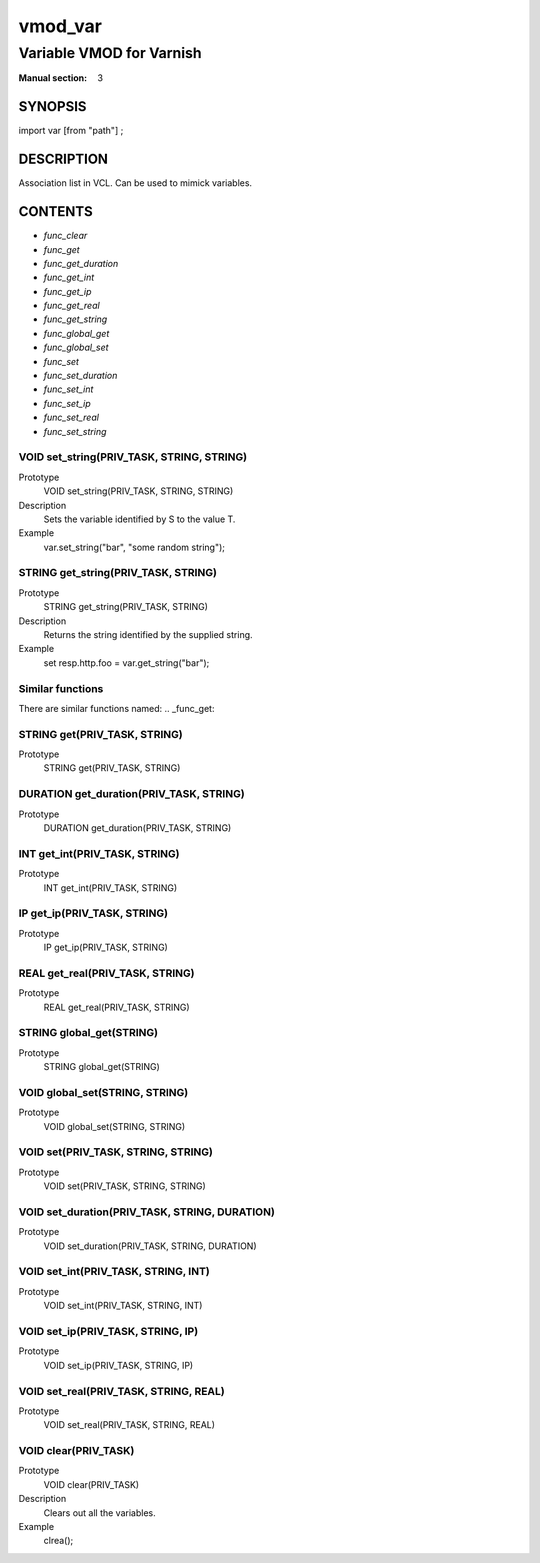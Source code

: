 ..
.. NB:  This file is machine generated, DO NOT EDIT!
..
.. Edit vmod.vcc and run make instead
..

.. role:: ref(emphasis)

.. _vmod_var(3):

========
vmod_var
========

-------------------------
Variable VMOD for Varnish
-------------------------

:Manual section: 3

SYNOPSIS
========

import var [from "path"] ;


DESCRIPTION
===========

Association list in VCL. Can be used to mimick variables.


CONTENTS
========

* :ref:`func_clear`
* :ref:`func_get`
* :ref:`func_get_duration`
* :ref:`func_get_int`
* :ref:`func_get_ip`
* :ref:`func_get_real`
* :ref:`func_get_string`
* :ref:`func_global_get`
* :ref:`func_global_set`
* :ref:`func_set`
* :ref:`func_set_duration`
* :ref:`func_set_int`
* :ref:`func_set_ip`
* :ref:`func_set_real`
* :ref:`func_set_string`

.. _func_set_string:

VOID set_string(PRIV_TASK, STRING, STRING)
------------------------------------------

Prototype
	VOID set_string(PRIV_TASK, STRING, STRING)
Description
	Sets the variable identified by S to the value T.
Example
	var.set_string("bar", "some random string");

.. _func_get_string:

STRING get_string(PRIV_TASK, STRING)
------------------------------------

Prototype
	STRING get_string(PRIV_TASK, STRING)
Description
	Returns the string identified by the supplied string.
Example
	set resp.http.foo = var.get_string("bar");

Similar functions
-----------------

There are similar functions named:
.. _func_get:

STRING get(PRIV_TASK, STRING)
-----------------------------

Prototype
	STRING get(PRIV_TASK, STRING)

.. _func_get_duration:

DURATION get_duration(PRIV_TASK, STRING)
----------------------------------------

Prototype
	DURATION get_duration(PRIV_TASK, STRING)

.. _func_get_int:

INT get_int(PRIV_TASK, STRING)
------------------------------

Prototype
	INT get_int(PRIV_TASK, STRING)

.. _func_get_ip:

IP get_ip(PRIV_TASK, STRING)
----------------------------

Prototype
	IP get_ip(PRIV_TASK, STRING)

.. _func_get_real:

REAL get_real(PRIV_TASK, STRING)
--------------------------------

Prototype
	REAL get_real(PRIV_TASK, STRING)

.. _func_global_get:

STRING global_get(STRING)
-------------------------

Prototype
	STRING global_get(STRING)

.. _func_global_set:

VOID global_set(STRING, STRING)
-------------------------------

Prototype
	VOID global_set(STRING, STRING)

.. _func_set:

VOID set(PRIV_TASK, STRING, STRING)
-----------------------------------

Prototype
	VOID set(PRIV_TASK, STRING, STRING)

.. _func_set_duration:

VOID set_duration(PRIV_TASK, STRING, DURATION)
----------------------------------------------

Prototype
	VOID set_duration(PRIV_TASK, STRING, DURATION)

.. _func_set_int:

VOID set_int(PRIV_TASK, STRING, INT)
------------------------------------

Prototype
	VOID set_int(PRIV_TASK, STRING, INT)

.. _func_set_ip:

VOID set_ip(PRIV_TASK, STRING, IP)
----------------------------------

Prototype
	VOID set_ip(PRIV_TASK, STRING, IP)

.. _func_set_real:

VOID set_real(PRIV_TASK, STRING, REAL)
--------------------------------------

Prototype
	VOID set_real(PRIV_TASK, STRING, REAL)

.. _func_clear:

VOID clear(PRIV_TASK)
---------------------

Prototype
	VOID clear(PRIV_TASK)
Description
	Clears out all the variables.
Example
	clrea();



